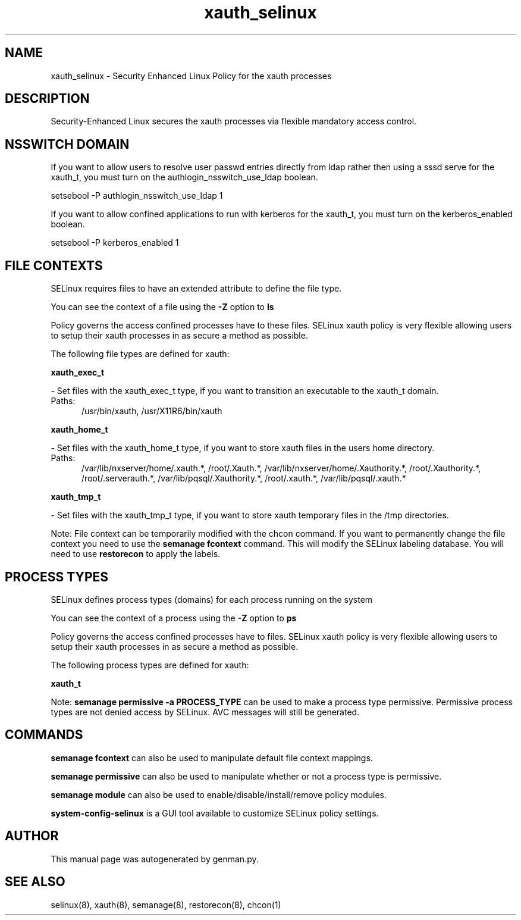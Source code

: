 .TH  "xauth_selinux"  "8"  "xauth" "dwalsh@redhat.com" "xauth SELinux Policy documentation"
.SH "NAME"
xauth_selinux \- Security Enhanced Linux Policy for the xauth processes
.SH "DESCRIPTION"

Security-Enhanced Linux secures the xauth processes via flexible mandatory access
control.  

.SH NSSWITCH DOMAIN

.PP
If you want to allow users to resolve user passwd entries directly from ldap rather then using a sssd serve for the xauth_t, you must turn on the authlogin_nsswitch_use_ldap boolean.

.EX
setsebool -P authlogin_nsswitch_use_ldap 1
.EE

.PP
If you want to allow confined applications to run with kerberos for the xauth_t, you must turn on the kerberos_enabled boolean.

.EX
setsebool -P kerberos_enabled 1
.EE

.SH FILE CONTEXTS
SELinux requires files to have an extended attribute to define the file type. 
.PP
You can see the context of a file using the \fB\-Z\fP option to \fBls\bP
.PP
Policy governs the access confined processes have to these files. 
SELinux xauth policy is very flexible allowing users to setup their xauth processes in as secure a method as possible.
.PP 
The following file types are defined for xauth:


.EX
.PP
.B xauth_exec_t 
.EE

- Set files with the xauth_exec_t type, if you want to transition an executable to the xauth_t domain.

.br
.TP 5
Paths: 
/usr/bin/xauth, /usr/X11R6/bin/xauth

.EX
.PP
.B xauth_home_t 
.EE

- Set files with the xauth_home_t type, if you want to store xauth files in the users home directory.

.br
.TP 5
Paths: 
/var/lib/nxserver/home/\.xauth.*, /root/\.Xauth.*, /var/lib/nxserver/home/\.Xauthority.*, /root/\.Xauthority.*, /root/\.serverauth.*, /var/lib/pqsql/\.Xauthority.*, /root/\.xauth.*, /var/lib/pqsql/\.xauth.*

.EX
.PP
.B xauth_tmp_t 
.EE

- Set files with the xauth_tmp_t type, if you want to store xauth temporary files in the /tmp directories.


.PP
Note: File context can be temporarily modified with the chcon command.  If you want to permanently change the file context you need to use the 
.B semanage fcontext 
command.  This will modify the SELinux labeling database.  You will need to use
.B restorecon
to apply the labels.

.SH PROCESS TYPES
SELinux defines process types (domains) for each process running on the system
.PP
You can see the context of a process using the \fB\-Z\fP option to \fBps\bP
.PP
Policy governs the access confined processes have to files. 
SELinux xauth policy is very flexible allowing users to setup their xauth processes in as secure a method as possible.
.PP 
The following process types are defined for xauth:

.EX
.B xauth_t 
.EE
.PP
Note: 
.B semanage permissive -a PROCESS_TYPE 
can be used to make a process type permissive. Permissive process types are not denied access by SELinux. AVC messages will still be generated.

.SH "COMMANDS"
.B semanage fcontext
can also be used to manipulate default file context mappings.
.PP
.B semanage permissive
can also be used to manipulate whether or not a process type is permissive.
.PP
.B semanage module
can also be used to enable/disable/install/remove policy modules.

.PP
.B system-config-selinux 
is a GUI tool available to customize SELinux policy settings.

.SH AUTHOR	
This manual page was autogenerated by genman.py.

.SH "SEE ALSO"
selinux(8), xauth(8), semanage(8), restorecon(8), chcon(1)
